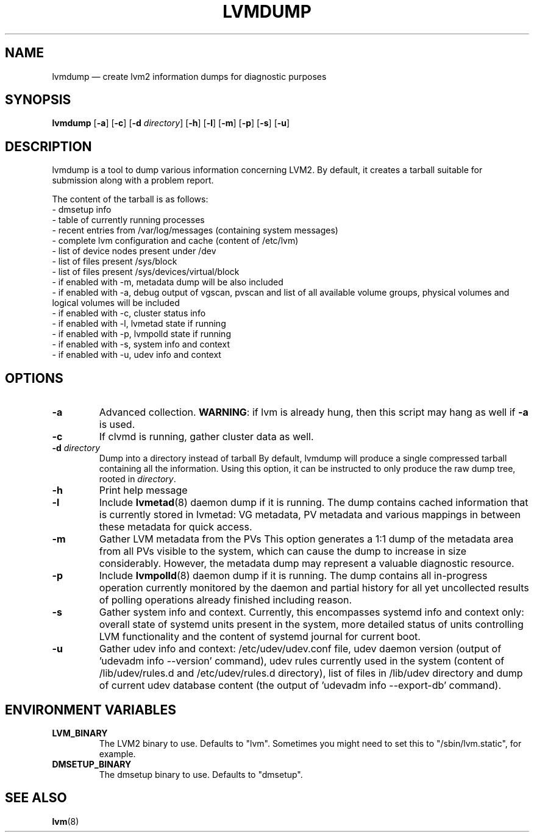 .TH LVMDUMP 8 "LVM TOOLS 2.02.147(2)-git (2016-03-11)" "Red Hat, Inc."
.SH NAME
lvmdump \(em create lvm2 information dumps for diagnostic purposes
.SH SYNOPSIS
.B lvmdump
.RB [ \-a ]
.RB [ \-c ]
.RB [ \-d
.IR directory ]
.RB [ \-h ]
.RB [ \-l ]
.RB [ \-m ]
.RB [ \-p ]
.RB [ \-s ]
.RB [ \-u ]
.SH DESCRIPTION
lvmdump is a tool to dump various information concerning LVM2.
By default, it creates a tarball suitable for submission along
with a problem report.
.PP
The content of the tarball is as follows:
.br
- dmsetup info
.br
- table of currently running processes
.br
- recent entries from /var/log/messages (containing system messages)
.br
- complete lvm configuration and cache (content of /etc/lvm)
.br
- list of device nodes present under /dev
.br
- list of files present /sys/block
.br
- list of files present /sys/devices/virtual/block
.br
- if enabled with \-m, metadata dump will be also included
.br
- if enabled with \-a, debug output of vgscan, pvscan and list of all available volume groups, physical volumes and logical volumes will be included
.br
- if enabled with \-c, cluster status info
.br
- if enabled with \-l, lvmetad state if running
.br
- if enabled with \-p, lvmpolld state if running
.br
- if enabled with \-s, system info and context
.br
- if enabled with \-u, udev info and context
.SH OPTIONS
.TP
.B \-a
Advanced collection.
\fBWARNING\fR: if lvm is already hung, then this script may hang as well
if \fB\-a\fR is used.
.TP
.B \-c
If clvmd is running, gather cluster data as well.
.TP
.B \-d  \fIdirectory
Dump into a directory instead of tarball
By default, lvmdump will produce a single compressed tarball containing
all the information. Using this option, it can be instructed to only
produce the raw dump tree, rooted in \fIdirectory\fP.
.TP
.B \-h
Print help message
.TP
.B \-l
Include \fBlvmetad\fP(8) daemon dump if it is running. The dump contains
cached information that is currently stored in lvmetad: VG metadata,
PV metadata and various mappings in between these metadata for quick
access.
.TP
.B \-m
Gather LVM metadata from the PVs
This option generates a 1:1 dump of the metadata area from all PVs visible
to the system, which can cause the dump to increase in size considerably.
However, the metadata dump may represent a valuable diagnostic resource.
.TP
.B \-p
Include \fBlvmpolld\fP(8) daemon dump if it is running. The dump contains
all in-progress operation currently monitored by the daemon and partial
history for all yet uncollected results of polling operations already finished
including reason.
.TP
.B \-s
Gather system info and context. Currently, this encompasses systemd info
and context only: overall state of systemd units present in the system,
more detailed status of units controlling LVM functionality and the content
of systemd journal for current boot.
.TP
.B \-u
Gather udev info and context: /etc/udev/udev.conf file, udev daemon version
(output of 'udevadm info \-\-version' command), udev rules currently used in the system
(content of /lib/udev/rules.d and /etc/udev/rules.d directory),
list of files in /lib/udev directory and dump of current udev
database content (the output of 'udevadm info \-\-export\-db' command).
.SH ENVIRONMENT VARIABLES
.TP
\fBLVM_BINARY\fP
The LVM2 binary to use.
Defaults to "lvm".
Sometimes you might need to set this to "/sbin/lvm.static", for example.
.TP
\fBDMSETUP_BINARY\fP
The dmsetup binary to use.
Defaults to "dmsetup".
.PP
.SH SEE ALSO
.BR lvm (8)
